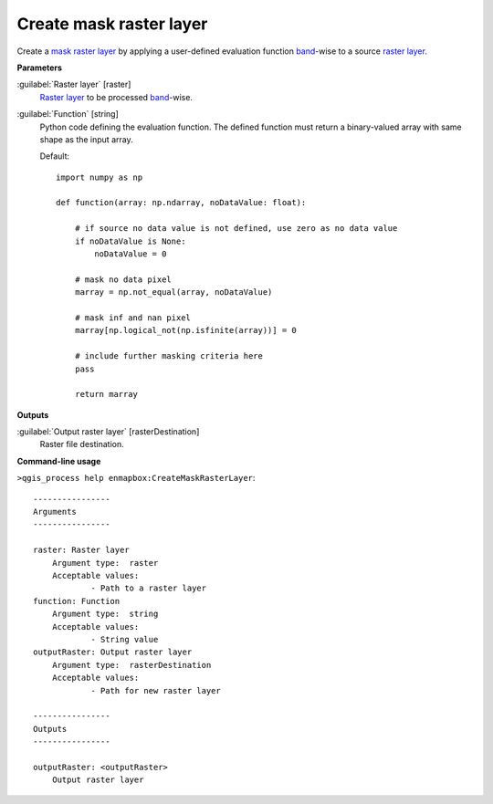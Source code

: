 .. _Create mask raster layer:

************************
Create mask raster layer
************************

Create a `mask raster layer <https://enmap-box.readthedocs.io/en/latest/general/glossary.html#term-mask-raster-layer>`_ by applying a user-defined evaluation function `band <https://enmap-box.readthedocs.io/en/latest/general/glossary.html#term-band>`_-wise to a source `raster layer <https://enmap-box.readthedocs.io/en/latest/general/glossary.html#term-raster-layer>`_. 

**Parameters**


:guilabel:`Raster layer` [raster]
    `Raster layer <https://enmap-box.readthedocs.io/en/latest/general/glossary.html#term-raster-layer>`_ to be processed `band <https://enmap-box.readthedocs.io/en/latest/general/glossary.html#term-band>`_-wise.


:guilabel:`Function` [string]
    Python code defining the evaluation function. The defined function must return a binary-valued array with same shape as the input array.

    Default::

        import numpy as np
        
        def function(array: np.ndarray, noDataValue: float):
        
            # if source no data value is not defined, use zero as no data value
            if noDataValue is None:
                noDataValue = 0
        
            # mask no data pixel
            marray = np.not_equal(array, noDataValue)
        
            # mask inf and nan pixel
            marray[np.logical_not(np.isfinite(array))] = 0
        
            # include further masking criteria here
            pass
        
            return marray
**Outputs**


:guilabel:`Output raster layer` [rasterDestination]
    Raster file destination.

**Command-line usage**

``>qgis_process help enmapbox:CreateMaskRasterLayer``::

    ----------------
    Arguments
    ----------------
    
    raster: Raster layer
    	Argument type:	raster
    	Acceptable values:
    		- Path to a raster layer
    function: Function
    	Argument type:	string
    	Acceptable values:
    		- String value
    outputRaster: Output raster layer
    	Argument type:	rasterDestination
    	Acceptable values:
    		- Path for new raster layer
    
    ----------------
    Outputs
    ----------------
    
    outputRaster: <outputRaster>
    	Output raster layer
    
    